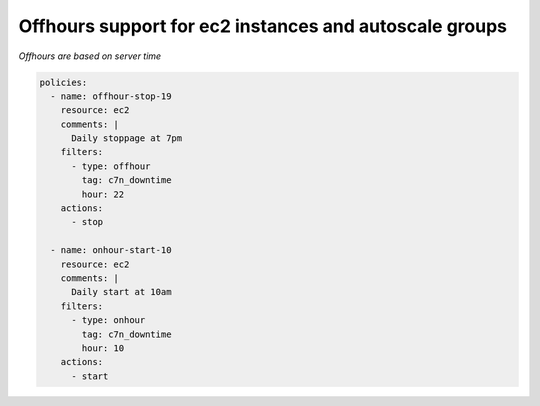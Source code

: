 Offhours support for ec2 instances and autoscale groups
=======================================================

*Offhours are based on server time*

.. code-block:: yaml

   policies:
     - name: offhour-stop-19
       resource: ec2
       comments: |
         Daily stoppage at 7pm
       filters:
         - type: offhour
           tag: c7n_downtime
           hour: 22
       actions:
         - stop
   
     - name: onhour-start-10
       resource: ec2
       comments: |
         Daily start at 10am
       filters:
         - type: onhour
           tag: c7n_downtime
           hour: 10
       actions:
         - start